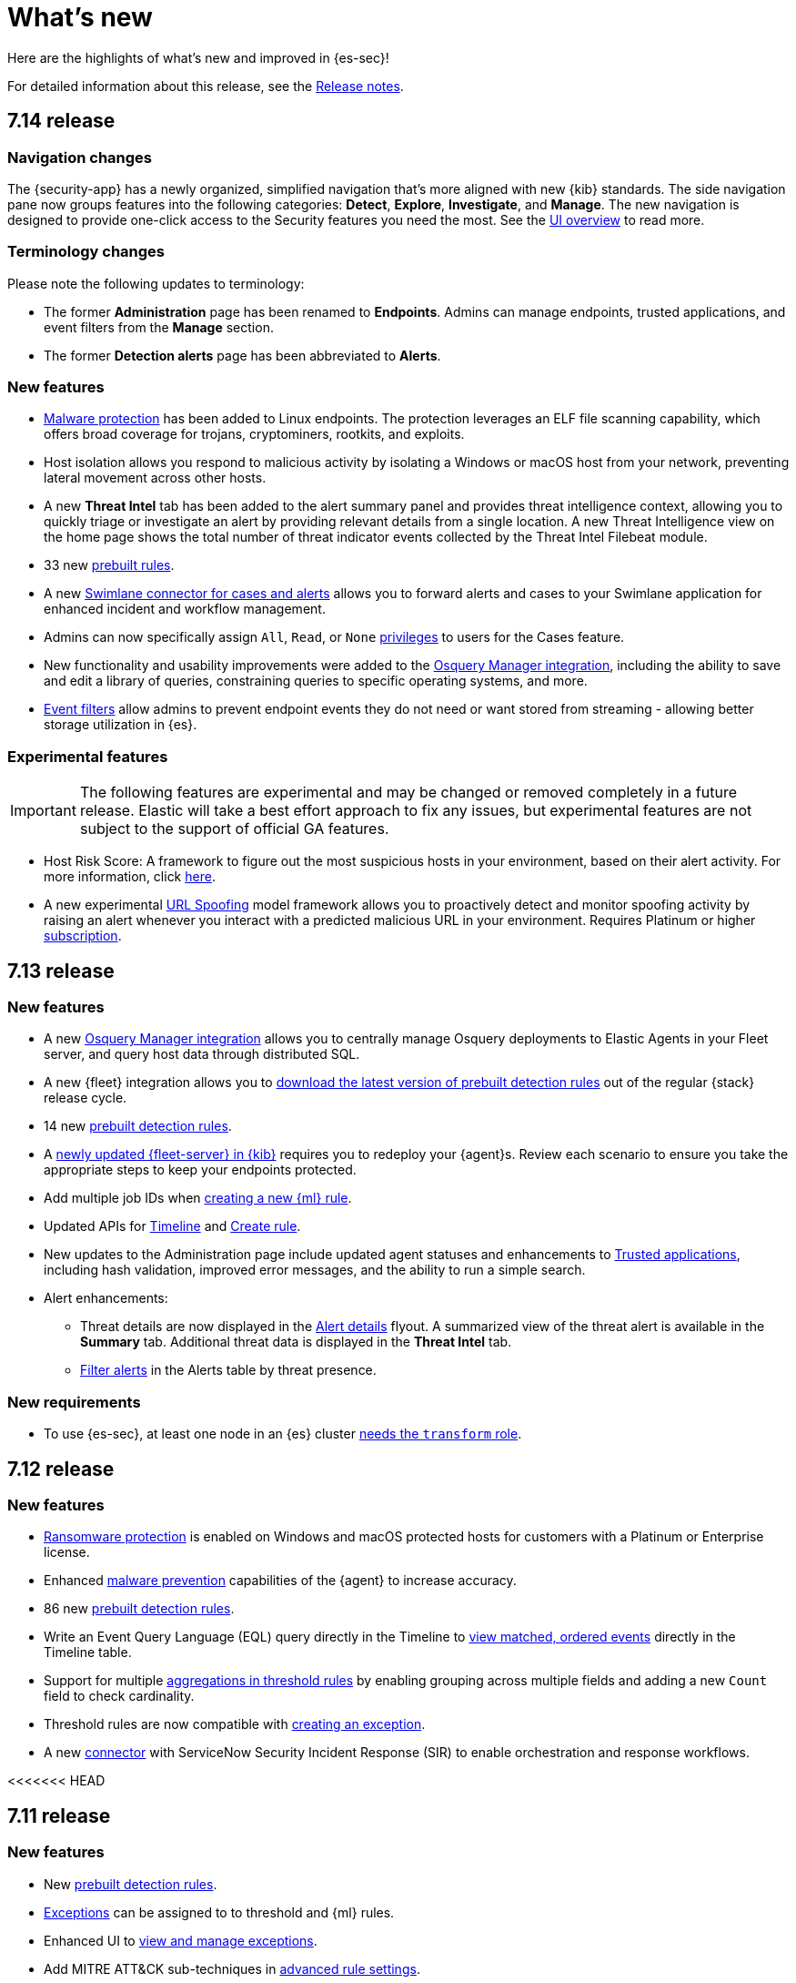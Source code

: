 [[whats-new]]
[chapter]
= What's new

Here are the highlights of what’s new and improved in {es-sec}!

For detailed information about this release, see the <<release-notes, Release notes>>.

// tag::notable-highlights[]

[discrete]
[[sec-7.14-release]]
== 7.14 release

[discrete]
[[sec-nav-changes-7.14]]
=== Navigation changes

The {security-app} has a newly organized, simplified navigation that's more aligned with new {kib} standards. The side navigation pane now groups features into the following categories: *Detect*, *Explore*, *Investigate*, and *Manage*. The new navigation is designed to provide one-click access to the Security features you need the most. See the <<es-ui-overview, UI overview>> to read more.

[discrete]
[[sec-term-changes-7.14]]
=== Terminology changes

Please note the following updates to terminology:

* The former *Administration* page has been renamed to *Endpoints*. Admins can manage endpoints, trusted applications, and event filters from the *Manage* section.
* The former *Detection alerts* page has been abbreviated to *Alerts*.

[discrete]
[[sec-enhancements-7.14]]
=== New features

* <<malware-protection, Malware protection>> has been added to Linux endpoints. The protection leverages an ELF file scanning capability, which offers broad coverage for trojans, cryptominers, rootkits, and exploits.
* Host isolation allows you respond to malicious activity by isolating a Windows or macOS host from your network, preventing lateral movement across other hosts.
* A new *Threat Intel* tab has been added to the alert summary panel and provides threat intelligence context, allowing you to quickly triage or investigate an alert by providing relevant details from a single location. A new Threat Intelligence view on the home page shows the total number of threat indicator events collected by the Threat Intel Filebeat module.
* 33 new <<prebuilt-rules, prebuilt rules>>.
* A new <<cases-ui-integrations, Swimlane connector for cases and alerts>> allows you to
forward alerts and cases to your Swimlane application for enhanced incident and workflow management.
* Admins can now specifically assign `All`, `Read`, or `None` <<case-permissions, privileges>> to users for the Cases feature.
* New functionality and usability improvements were added to the https://github.com/elastic/integrations/tree/master/packages/osquery_manager[Osquery Manager integration], including the ability to save and edit a library of queries, constraining queries to specific operating systems, and more.
* <<event-filters, Event filters>> allow admins to prevent endpoint events they do not need or want stored from streaming - allowing better storage utilization in {es}.

[discrete]
[[sec-experimental-7.14]]
=== Experimental features

IMPORTANT: The following features are experimental and may be changed or removed completely in a future release. Elastic will take a best effort approach to fix any issues, but experimental features are not subject to the support of official GA features.

* Host Risk Score: A framework to figure out the most suspicious hosts in your environment, based on their alert activity.
For more information, click https://github.com/elastic/detection-rules/blob/main/docs/experimental-machine-learning/host-risk-score.md[here].
* A new experimental https://github.com/elastic/detection-rules/tree/main/docs/experimental-machine-learning[URL Spoofing] model framework allows you to proactively detect and monitor spoofing activity by raising an alert whenever you interact with a predicted malicious URL in your environment. Requires Platinum or higher https://www.elastic.co/subscriptions[subscription].

[discrete]
[[sec-7.13-release]]
== 7.13 release

[discrete]
[[sec-enhancements-7.13]]
=== New features

* A new https://github.com/elastic/integrations/tree/master/packages/osquery_manager[Osquery Manager integration] allows you to centrally manage Osquery deployments to Elastic Agents in your Fleet server, and query host data through distributed SQL.
* A new {fleet} integration allows you to <<download-prebuilt-rules, download the latest version of prebuilt detection rules>> out of the regular {stack} release cycle.
* 14 new <<prebuilt-rules, prebuilt detection rules>>.
* A <<fleet-server-upgrade, newly updated {fleet-server} in {kib}>> requires you to redeploy your {agent}s. Review each scenario to ensure you take the appropriate steps to keep your endpoints protected.
* Add multiple job IDs when <<create-ml-rule, creating a new {ml} rule>>.
* Updated APIs for <<timeline-api-overview, Timeline>> and <<rules-api-create, Create rule>>.
* New updates to the Administration page include updated agent statuses and enhancements to <<trusted-apps-ov, Trusted applications>>, including hash validation, improved error messages, and the ability to run a simple search.
* Alert enhancements:
** Threat details are now displayed in the <<alerts-ui-manage, Alert details>> flyout. A summarized view of the threat alert is available in the *Summary* tab. Additional threat data is displayed in the *Threat Intel* tab.
** <<detection-view-and-filter-alerts, Filter alerts>> in the Alerts table by threat presence.

[discrete]
[[sec-updates-7.13]]
=== New requirements

* To use {es-sec}, at least one node in an {es} cluster <<sec-requirements, needs the `transform` role>>.


[discrete]
[[sec-7.12-release]]
== 7.12 release

[discrete]
[[sec-enhancements-7.12]]
=== New features

* <<ransomware-prevention, Ransomware protection>> is enabled on Windows and macOS protected hosts for customers with a Platinum or Enterprise license.
* Enhanced <<malware-prevention, malware prevention>> capabilities of the {agent} to increase accuracy.
* 86 new <<prebuilt-rules, prebuilt detection rules>>.
* Write an Event Query Language (EQL) query directly in the Timeline to <<filter-with-eql, view matched, ordered events>> directly in the Timeline table.
* Support for multiple <<create-threshold-rule, aggregations in threshold rules>> by enabling grouping across multiple fields and adding a new `Count` field to check cardinality.
* Threshold rules are now compatible with <<detection-rule-exceptions, creating an exception>>.
* A new <<cases-ui-integrations, connector>> with ServiceNow Security Incident Response (SIR) to enable orchestration and response workflows.


<<<<<<< HEAD
[discrete]
[[sec-7.11-release]]
== 7.11 release

[discrete]
[[sec-enhancements-7.11]]
=== New features

* New <<prebuilt-rules, prebuilt detection rules>>.
* <<detections-ui-exceptions, Exceptions>> can be assigned to to threshold and {ml} rules.
* Enhanced UI to <<manage-exceptions, view and manage exceptions>>.
* Add MITRE ATT&CK sub-techniques in <<rule-ui-advanced-params, advanced rule settings>>.
* New <<rule-notifications, rule actions>> and enhanced <<rule-action-variables, alert notifications>>.
* New support for <<cold-tier-detections, cold tier data>> and searchable snapshots for specific {es} indices.
* <<self-protection, Self-protection>> enabled on Windows and macOS by default.
* Register {es-sec} as an <<register-as-antivirus, antivirus solution>> on Windows.
* Customize <<malware-protection, malware>> notification messages.
* Enhanced <<timelines-ui, Timeline>> design with accessibility features.
* Enhanced capability to add a <<trusted-apps-ov, trusted application>> by signer.
* Enhanced <<visual-event-analyzer, event visualization>> for Endpoint and Windows process events.
* New <<signals-migration-api, detection alerts migration API>> feature, which can be used to enable new features on existing detection alerts.
* Fourteen new {ml} {anomaly-jobs} have been added, which support multi-index analysis for Linux or Windows data and detect anomalous user, process, and network port activity. See <<security-linux-jobs>> and <<security-windows-jobs>>.

[discrete]
[[sec-7.10-release]]
== 7.10 release

[discrete]
[[sec-7.10-term-changes]]
=== Terminology changes

* *Ingest Manager* has been renamed to *Fleet*.
* *Configuration* has been renamed to *Policy*.

[discrete]
[[enhancements-7.10]]
=== New features
* New support for macOS 11.0 (Big Sur).
* Enhanced user interface for the <<admin-page-ov, Endpoint Administration>> page.
* Add <<trusted-apps-ov, trusted applications>> to avoid performance or compatibility issues.
* New <<create-eql-rule, Event Correlation rule type>> based on {ref}/eql.html[EQL (Event Query Language)].
* New <<create-indicator-rule, Indicator Match rule type>> to create alerts for index field values that match threat indices.
* Free, open detections in the https://github.com/elastic/detection-rules#detection-rules[Detection Rules repo].
* New <<timelines-ui, Timeline enhancements>> that include detection alert actions.
* Connect and send <<cases-overview, cases>> to external systems (ServiceNow, Jira, Resilient).
* In addition to new <<prebuilt-rules, prebuilt rules>> for 7.10, {elastic-sec} now provides additional {anomaly-jobs} for {auditbeat} and
{winlogbeat} data. Twelve new metadata and discovery analysis jobs have been
added to enable threat detection on metadata services, system and discovery
processes, and compiler events. For the full list, see <<prebuilt-ml-jobs>>.

[discrete]
[[sec-7.9-release]]
== 7.9 release

In the 7.9 release, Elastic SIEM and Endpoint Security combined into a single unified app, *Elastic Security*. The following lists the new changes as a result of the merge.

[discrete]
[[sec-terminology-changes]]
=== Terminology changes

* *Signal detection rules* have been renamed to *detection rules*.
* *Signals* are now called *detection alerts*, which fall into one of the
following categories:
** *Detection alerts:* Alerts occurring within the Elastic Security from the
rules engine.
** *External alerts:* Alerts originating outside of Elastic Security.
** *Kibana alerts:* Alerts native to Kibana (may not be security related).
* *Whitelist* is now called the *Exception list*. Items added to the Exception
list are known as *exceptions*.

[discrete]
[[sec-nav-changes]]
=== Navigation changes

* The former *Alerts* tab has been renamed to *Detections*.
** The *Alerts* title page in the Detections tab has been renamed to *Detection
alerts*.
** *Alert count* has been renamed to *Trend*.
* In the *Overview* tab:
** *Alert count* has been renamed to *Detection alert trend*.
** *External alert count* has been renamed to *External alert trend*.
* A new tab, *Administration*, allows analysts to view and manage hosts running
Elastic Endpoint Security. From this page you can also manage integrations and
check the configuration status of hosts to ensure they're protected.

[discrete]
[[enhancements-7.9]]
=== New features

* <<detections-ui-exceptions, Rule exceptions to allow trusted processes and network activity>>
* <<rules-ui-create, Detection rules based on threshold values>>
* <<install-endpoint, Integration with the endpoint security agent>>
* <<timeline-templates-ui, Timeline templates>>
* <<cases-ui-integrations, IBM Resilient integration with Cases>>
* Persistence for all UI table customizations
=======
* An explicit default value (`threat.indicator`) has been added to the threat indicator path setting that indicator match rules use when searching indicator indices for threat intelligence data. If a value for the indicator path setting has not been defined before upgrading to 8.0, migrated indicator match rules are given a default value of `threatintel.indicator`. This allows migrated rules to continue using indicator data from {filebeat} 7.x indices.
* Support for the `threat.feed.name` field has been added in the <<view-alert-details, Alert details>> flyout and Timeline view.
* You can now use {agent} integrations with the Threat Intelligence view to ingest threat intelligence data into your environment. The Threat Intelligence view also supports {filebeat} Threat intel module integrations and custom integrations. Refer to <<es-threat-intel-integrations>> for setup instructions.
+
--
image::whats-new/images/8.0/threat-intel.png[]
--

// end::notable-highlights[]
>>>>>>> 7b6f609 (Add snippet tags to What's New topic (#1575))
